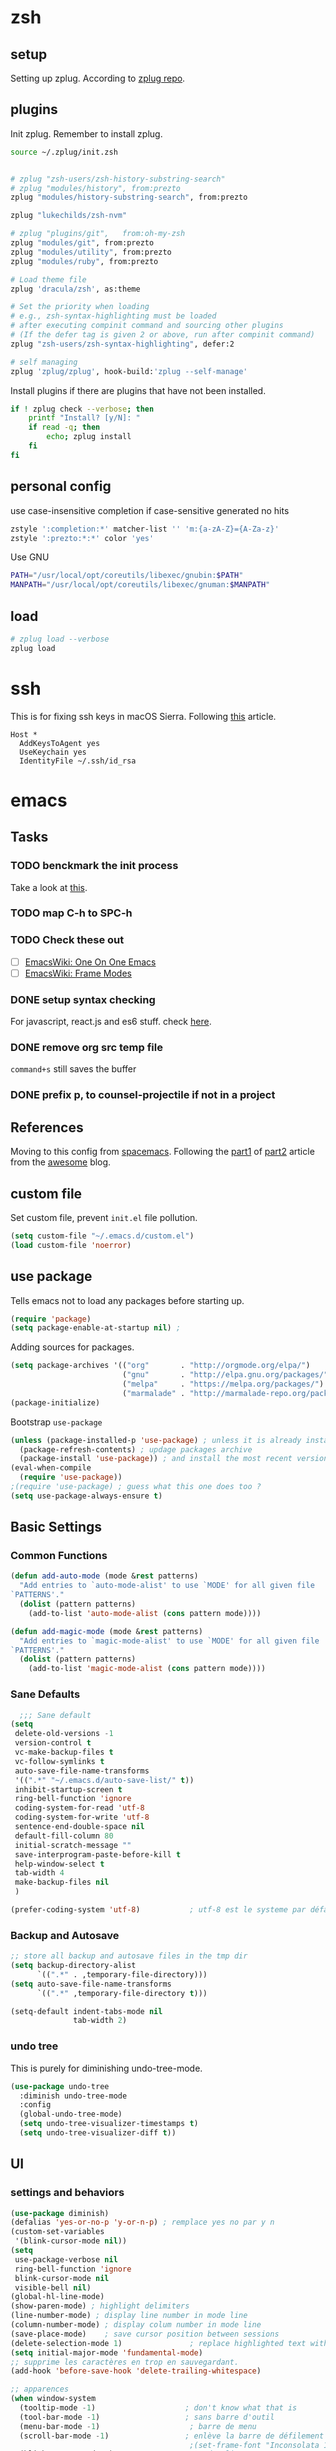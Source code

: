 * zsh
  :PROPERTIES:
  :header-args: :tangle ~/.zshrc
  :END:

** setup
   Setting up zplug. According to [[https://github.com/zplug/zplug][zplug repo]].
   #+BEGIN_SRC sh :exports results :results output :tangle no
     curl -sL zplug.sh/installer | zsh
     echo setup zplug
   #+END_SRC

** plugins

   Init zplug. Remember to install zplug.
   #+BEGIN_SRC sh
     source ~/.zplug/init.zsh
   #+END_SRC

   #+BEGIN_SRC sh

     # zplug "zsh-users/zsh-history-substring-search"
     # zplug "modules/history", from:prezto
     zplug "modules/history-substring-search", from:prezto

     zplug "lukechilds/zsh-nvm"

     # zplug "plugins/git",   from:oh-my-zsh
     zplug "modules/git", from:prezto
     zplug "modules/utility", from:prezto
     zplug "modules/ruby", from:prezto

     # Load theme file
     zplug 'dracula/zsh', as:theme

     # Set the priority when loading
     # e.g., zsh-syntax-highlighting must be loaded
     # after executing compinit command and sourcing other plugins
     # (If the defer tag is given 2 or above, run after compinit command)
     zplug "zsh-users/zsh-syntax-highlighting", defer:2

     # self managing
     zplug 'zplug/zplug', hook-build:'zplug --self-manage'
   #+END_SRC

   Install plugins if there are plugins that have not been installed.
   #+BEGIN_SRC sh
     if ! zplug check --verbose; then
         printf "Install? [y/N]: "
         if read -q; then
             echo; zplug install
         fi
     fi
   #+END_SRC

** personal config
   use case-insensitive completion if case-sensitive generated no hits
   #+BEGIN_SRC sh
     zstyle ':completion:*' matcher-list '' 'm:{a-zA-Z}={A-Za-z}'
     zstyle ':prezto:*:*' color 'yes'
   #+END_SRC

   Use GNU
   #+BEGIN_SRC sh
     PATH="/usr/local/opt/coreutils/libexec/gnubin:$PATH"
     MANPATH="/usr/local/opt/coreutils/libexec/gnuman:$MANPATH"
   #+END_SRC

** load
   #+BEGIN_SRC sh
     # zplug load --verbose
     zplug load
   #+END_SRC

* ssh
  :PROPERTIES:
  :header-args: :tangle ~/.ssh/config :mkdirp yes
  :END:

  This is for fixing ssh keys in macOS Sierra. Following [[https://github.com/jirsbek/SSH-keys-in-macOS-Sierra-keychain][this]] article.
  #+BEGIN_SRC config
Host *
  AddKeysToAgent yes
  UseKeychain yes
  IdentityFile ~/.ssh/id_rsa
  #+END_SRC

* emacs
  :PROPERTIES:
  :header-args: :tangle ~/.emacs.d/init.el :mkdirp yes
  :END:

** Tasks
*** TODO benckmark the init process
    Take a look at [[http://oremacs.com/2015/02/24/emacs-speed-test/][this]].
*** TODO map C-h to SPC-h
*** TODO Check these out
    - [ ][[https://www.emacswiki.org/emacs/OneOnOneEmacs][EmacsWiki: One On One Emacs]]
    - [ ][[https://www.emacswiki.org/emacs/FrameModes][EmacsWiki: Frame Modes]]

*** DONE setup syntax checking
    CLOSED: [2017-01-22 Sun 12:23]
    For javascript, react.js and es6 stuff. check [[http://codewinds.com/blog/2015-04-02-emacs-flycheck-eslint-jsx.html][here]].
*** DONE remove org src temp file
    CLOSED: [2017-01-22 Sun 12:57]
    =command+s= still saves the buffer
*** DONE prefix p, to counsel-projectile if not in a project
    CLOSED: [2017-01-23 Mon 14:16]
** References
   Moving to this config from [[https://github.com/syl20bnr/spacemacs][spacemacs]]. Following the [[https://sam217pa.github.io/2016/08/30/how-to-make-your-own-spacemacs/][part1]] of [[https://sam217pa.github.io/2016/09/02/how-to-build-your-own-spacemacs/][part2]] article
   from the [[https://sam217pa.github.io/][awesome]] blog.

** custom file
   Set custom file, prevent =init.el= file pollution.
   #+BEGIN_SRC emacs-lisp
     (setq custom-file "~/.emacs.d/custom.el")
     (load custom-file 'noerror)
   #+END_SRC
** use package
   Tells emacs not to load any packages before starting up.
   #+BEGIN_SRC emacs-lisp
     (require 'package)
     (setq package-enable-at-startup nil) ;
   #+END_SRC

   Adding sources for packages.
   #+BEGIN_SRC emacs-lisp
     (setq package-archives '(("org"       . "http://orgmode.org/elpa/")
                              ("gnu"       . "http://elpa.gnu.org/packages/")
                              ("melpa"     . "https://melpa.org/packages/")
                              ("marmalade" . "http://marmalade-repo.org/packages/")))
     (package-initialize)
   #+END_SRC

   Bootstrap =use-package=
   #+BEGIN_SRC emacs-lisp
     (unless (package-installed-p 'use-package) ; unless it is already installed
       (package-refresh-contents) ; updage packages archive
       (package-install 'use-package)) ; and install the most recent version of use-package
     (eval-when-compile
       (require 'use-package))
     ;(require 'use-package) ; guess what this one does too ?
     (setq use-package-always-ensure t)
   #+END_SRC

** Basic Settings

*** Common Functions
    #+BEGIN_SRC emacs-lisp
      (defun add-auto-mode (mode &rest patterns)
        "Add entries to `auto-mode-alist' to use `MODE' for all given file
      `PATTERNS'."
        (dolist (pattern patterns)
          (add-to-list 'auto-mode-alist (cons pattern mode))))

      (defun add-magic-mode (mode &rest patterns)
        "Add entries to `magic-mode-alist' to use `MODE' for all given file
      `PATTERNS'."
        (dolist (pattern patterns)
          (add-to-list 'magic-mode-alist (cons pattern mode))))
    #+END_SRC

*** Sane Defaults

    #+BEGIN_SRC emacs-lisp
        ;;; Sane default
      (setq
       delete-old-versions -1
       version-control t
       vc-make-backup-files t
       vc-follow-symlinks t
       auto-save-file-name-transforms
       '((".*" "~/.emacs.d/auto-save-list/" t))
       inhibit-startup-screen t
       ring-bell-function 'ignore
       coding-system-for-read 'utf-8
       coding-system-for-write 'utf-8
       sentence-end-double-space nil
       default-fill-column 80
       initial-scratch-message ""
       save-interprogram-paste-before-kill t
       help-window-select t
       tab-width 4
       make-backup-files nil
       )

      (prefer-coding-system 'utf-8)           ; utf-8 est le systeme par défaut.
    #+END_SRC

*** Backup and Autosave

    #+BEGIN_SRC emacs-lisp
   ;; store all backup and autosave files in the tmp dir
   (setq backup-directory-alist
         `((".*" . ,temporary-file-directory)))
   (setq auto-save-file-name-transforms
         `((".*" ,temporary-file-directory t)))

   (setq-default indent-tabs-mode nil
                 tab-width 2)
    #+END_SRC

*** undo tree
    This is purely for diminishing undo-tree-mode.
    #+BEGIN_SRC emacs-lisp
      (use-package undo-tree
        :diminish undo-tree-mode
        :config
        (global-undo-tree-mode)
        (setq undo-tree-visualizer-timestamps t)
        (setq undo-tree-visualizer-diff t))
    #+END_SRC

** UI
*** settings and behaviors
    #+BEGIN_SRC emacs-lisp
            (use-package diminish)
            (defalias 'yes-or-no-p 'y-or-n-p) ; remplace yes no par y n
            (custom-set-variables
             '(blink-cursor-mode nil))
            (setq
             use-package-verbose nil
             ring-bell-function 'ignore
             blink-cursor-mode nil
             visible-bell nil)
            (global-hl-line-mode)
            (show-paren-mode) ; highlight delimiters
            (line-number-mode) ; display line number in mode line
            (column-number-mode) ; display colum number in mode line
            (save-place-mode)    ; save cursor position between sessions
            (delete-selection-mode 1)               ; replace highlighted text with type
            (setq initial-major-mode 'fundamental-mode)
            ;; supprime les caractères en trop en sauvegardant.
            (add-hook 'before-save-hook 'delete-trailing-whitespace)

            ;; apparences
            (when window-system
              (tooltip-mode -1)                    ; don't know what that is
              (tool-bar-mode -1)                   ; sans barre d'outil
              (menu-bar-mode -1)                    ; barre de menu
              (scroll-bar-mode -1)                 ; enlève la barre de défilement
                                                    ;(set-frame-font "Inconsolata 14")    ; police par défault
              (blink-cursor-mode 1)               ; pas de clignotement
              (global-visual-line-mode)
              (diminish 'visual-line-mode ""))

                                                    ;(add-to-list 'default-frame-alist '(height . 46))
                                                    ;(add-to-list 'default-frame-alist '(width . 85))

            (when window-system
              (set-frame-size (selected-frame) 85 61))


    #+END_SRC

*** which-key
    #+BEGIN_SRC emacs-lisp
      (use-package which-key
        :defer 2
        :diminish which-key-mode
        :config
        (which-key-mode)
        (which-key-setup-side-window-bottom)
        ;; simple then alphabetic order.
        (setq which-key-sort-order 'which-key-prefix-then-key-order)
        (setq which-key-popup-type 'side-window
              which-key-side-window-max-height 0.5
              which-key-side-window-max-width 0.33
              which-key-idle-delay 0.5
              which-key-min-display-lines 7))
    #+END_SRC
*** theme
    #+BEGIN_SRC emacs-lisp
      (use-package zenburn-theme
        :init
        ;; to make the byte compiler happy.
        ;; emacs25 has no color-themes variable
        (setq color-themes '())
        :config
        ;; load the theme, don't ask for confirmation
        (load-theme 'zenburn t))
    #+END_SRC

*** mode line
    #+BEGIN_SRC emacs-lisp
      (use-package smart-mode-line)

      (use-package smart-mode-line-powerline-theme
        :after (smart-mode-line)
        :config
        (setq sml/theme 'powerline)
        (sml/setup))
    #+END_SRC

** Keys
   #+BEGIN_SRC emacs-lisp
     ;; general
     (use-package general
       :init
       (general-evil-setup t)
       (progn
         (setq
          general-default-prefix "SPC"
          general-default-non-normal-prefix "C-SPC")
         )
       :config
       (progn
         ;; bind a key globally in normal state; keymaps must be quoted
         (setq general-default-keymaps
               '(evil-normal-state-map
                 evil-visual-state-map))
         )
       (defun x/hydra-projectile/body()
         "if not in project, invoke counsel-projectile"
         (interactive)
         (if (not (projectile-project-p))
             (counsel-projectile)
           (hydra-projectile/body)))
       (general-define-key

        ;; simple command
        "'" '(multi-term :which-key "shell")
        "?"   '(iterm-goto-filedir-or-home :which-key "iterm - goto dir")
        "/"   'counsel-ag
        "SPC" '(counsel-M-x :which-key "M-x")
        "TAB" '(ivy-switch-buffer :which-key "prev buffer")
        "." '(avy-goto-word-or-subword-1  :which-key "go to word")

        ;; Applications
        ;"a" '(hydra-application/body :which-key "app")
        ;"f" '(hydra-file/body :which-key "file")
        ;"b" '(hydra-buffer/body :which-key "buffer")
        "w" '(x/hydra-window/body :which-key "window")
        "z" '(text-scale-adjust :which-key "zoom")
        "p" '(x/hydra-projectile/body :which-key "project"))
       )
   #+END_SRC

   #+BEGIN_SRC emacs-lisp
     (use-package ivy-hydra)
   #+END_SRC

   #+BEGIN_SRC emacs-lisp
     (general-define-key
      "a" '(:ignore t :which-key "app")
      "ad" '(dired :which-key "dired")
      "an" '(deft :which-key "deft"))
   #+END_SRC

** System

*** macOS

**** functions
     #+BEGIN_SRC emacs-lisp
       (defun x/system-is-mac ()
         (eq system-type 'darwin))
     #+END_SRC

**** Get the shell path for macOS
     #+BEGIN_SRC emacs-lisp
       (use-package exec-path-from-shell
         :if (x/system-is-mac)
         :init
         (setq exec-path-from-shell-check-startup-files nil)
         :config
         (when (memq window-system '(mac ns))
           (exec-path-from-shell-initialize)))
     #+END_SRC

**** reveal in osx finder
     #+BEGIN_SRC emacs-lisp
      (use-package reveal-in-osx-finder
        :if (x/system-is-mac)
        :commands reveal-in-osx-finder)

     #+END_SRC
** Moving Around
*** evil
**** setup
     #+BEGIN_SRC emacs-lisp
      (use-package evil
        :init
        (evil-mode 1)
        :config
        (progn
          (define-key evil-motion-state-map "/" 'swiper)))

      (use-package evil-surround
        :init
        (progn
          (global-evil-surround-mode 1)
          ;; `s' for surround instead of `substitute'
          (evil-define-key 'visual evil-surround-mode-map "s" 'evil-surround-region)
          (evil-define-key 'visual evil-surround-mode-map "S" 'evil-substitute)))
     #+END_SRC

**** keys
     #+BEGIN_SRC emacs-lisp
       (defhydra x/hydra-window
         (:color red :hint nil)
         "
       window
       "
         ("j" evil-window-down "down")
         ("k" evil-window-up "up")
         ("h" evil-window-left "left")
         ("l" evil-window-right "right")
         ("+" evil-window-increase-height "+ height")
         ("-" evil-window-decrease-height "- height")
         ("=" evil-balance-window "balance")
         (">" evil-window-increase-width "+ width")
         ("<" evil-window-decrease-width "- width")
         ("n" evil-window-next "next")
         ("q" nil "cancel" :color blue))
     #+END_SRC
*** ivy
    #+BEGIN_SRC emacs-lisp
      (use-package ivy
        :diminish ivy-mode
        :commands (ivy-switch-buffer
                   ivy-switch-buffer-other-window)
        :config
        (ivy-mode 1))
    #+END_SRC

*** avy
    #+BEGIN_SRC emacs-lisp
     (use-package avy
       :commands (avy-goto-word-1))
    #+END_SRC

*** counsel
    #+BEGIN_SRC emacs-lisp
      (use-package counsel
        :ensure flx
        :bind*
        (("M-x"     . counsel-M-x)
         ("C-x C-f" . counsel-find-file)
         ("C-c f"   . counsel-git)
         ("C-c s"   . counsel-git-grep)
         ("C-c l"   . counsel-locate))
        :init
        (general-define-key
         "s" '(:ignore t :which-key "Search")
         "sp" 'counsel-git-grep
         )
        (setq ivy-re-builders-alist
              '((ivy-switch-buffer . ivy--regex-plus)
                (swiper . ivy--regex-plus)
                (t . ivy--regex-fuzzy)))
        :config
        (setq counsel-find-file-ignore-regexp "\\.DS_Store\\|.git")

        (ivy-set-actions
         'counsel-find-file
         '(("o" (lambda (x) (counsel-find-file-extern x)) "open extern"))))
    #+END_SRC
** Files
*** functions
**** Rename file.
     #+BEGIN_SRC emacs-lisp
      ;; from spacemacs
      (defun x/rename-current-buffer-file ()
        "Renames current buffer and file it is visiting."
        (interactive)
        (let* ((name (buffer-name))
               (filename (buffer-file-name))
               (dir (file-name-directory filename)))
          (if (not (and filename (file-exists-p filename)))
              (error "Buffer '%s' is not visiting a file!" name)
            (let ((new-name (read-file-name "New name: " dir)))
              (cond ((get-buffer new-name)
                     (error "A buffer named '%s' already exists!" new-name))
                    (t
                     (let ((dir (file-name-directory new-name)))
                       (when (and (not (file-exists-p dir)) (yes-or-no-p (format "Create directory '%s'?" dir)))
                         (make-directory dir t)))
                     (rename-file filename new-name 1)
                     (rename-buffer new-name)
                     (set-visited-file-name new-name)
                     (set-buffer-modified-p nil)
                     (when (fboundp 'recentf-add-file)
                       (recentf-add-file new-name)
                       (recentf-remove-if-non-kept filename))
                     (x/drop-project-cache)
                     (message "File '%s' successfully renamed to '%s'" name (file-name-nondirectory new-name))))))))
     #+END_SRC

**** Copy file.
     #+BEGIN_SRC emacs-lisp
      (defun x/copy-file ()
        "Write the file under new name."
        (interactive)
        (call-interactively 'write-file))
     #+END_SRC

**** delete file
     #+BEGIN_SRC emacs-lisp
       ;; from magnars
       (defun x/delete-current-buffer-file ()
         "Removes file connected to current buffer and kills buffer."
         (interactive)
         (let ((filename (buffer-file-name))
               (buffer (current-buffer))
               (name (buffer-name)))
           (if (not (and filename (file-exists-p filename)))
               (ido-kill-buffer)
             (when (yes-or-no-p "Are you sure you want to delete this file? ")
               (delete-file filename t)
               (kill-buffer buffer)
               (x/drop-project-cache)
               (message "File '%s' successfully removed" filename)))))
     #+END_SRC
*** keys
    #+BEGIN_SRC emacs-lisp
      (general-define-key
       "f" '(:ignore t :which-key "file")
       "ff" '(counsel-find-file :which-key "find file")
       "fr" '(counsel-recentf :which-key "recentf")
       "fs" '(save-buffer :which-key "save")
       "fS" '(evil-write-all :which-key "save all")
       "fc" '(x/copy-file :which-key "copy file")
       "fD" '(x/delete-current-buffer-file :which-key "delete")
       "fR" '(x/rename-current-buffer-file :which-key "rename"))

      (general-define-key
       "b" '(:ignore t :which-key "buffer")
       "bf" '(reveal-in-osx-finder :which-key "reveal in finder")
       "bb" '(ivy-switch-buffer :which-key "switch buffer"))
    #+END_SRC
*** deft
    #+BEGIN_SRC emacs-lisp
      (use-package deft
        :defer t
        :init
        (progn
          (setq deft-extensions '("org")
                deft-text-mode 'org-mode
                deft-use-filename-as-title t
                deft-recursive t
                deft-directory "~/io"
                deft-use-filter-string-for-filename t)

          (defun x/deft ()
            "Helper to call deft and then fix things so that it is nice and works"
            (interactive)
            (deft)
            ;; Hungry delete wrecks deft's DEL override
            (when (fboundp 'hungry-delete-mode)
              (hungry-delete-mode -1))
            ;; When opening it you always want to filter right away
            (evil-insert-state nil)))

        :config
        )
    #+END_SRC
** Completion
   #+BEGIN_SRC emacs-lisp
     (use-package company
       :diminish '(company-mode . " ⓐ")
       :defer t
       :init
       (progn
         (add-hook 'after-init-hook #'global-company-mode)
         (setq company-idle-delay 0.2
               company-minimum-prefix-length 2
               company-require-match nil
               company-dabbrev-ignore-case nil
               company-dabbrev-downcase nil))
       :config
       (progn
         ;; key bindings

         (let ((map company-active-map))
           (define-key map (kbd "C-/")   'company-search-candidates)
           (define-key map (kbd "C-M-/") 'company-filter-candidates)
           (define-key map (kbd "C-d")   'company-show-doc-buffer))))
   #+END_SRC
** Coding
*** syntax checking basics

    #+BEGIN_SRC emacs-lisp
      (use-package flycheck
        :diminish (flycheck-mode . " ⓢ")
        :init
        (global-flycheck-mode)
        (setq-default
         flycheck-disabled-checkers
         (append flycheck-disabled-checkers
                 '(javascript-jshint ; use eslint instead
                   json-jsonlist
                   emacs-lisp-checkdoc)))
        (flycheck-add-mode 'javascript-eslint 'web-mode)
        (flycheck-add-mode 'javascript-eslint 'react-mode)
        (setq-default flycheck-temp-prefix ".flycheck"))
    #+END_SRC
*** comment
    #+BEGIN_SRC emacs-lisp
      (use-package evil-nerd-commenter
        :commands evilnc-comment-operator
        :init
        (general-define-key
         "c" '(:ignore t :which-key "comment")
         "cl" '(evilnc-comment-or-uncomment-lines :which-key "lines")
         "cp" '(evilnc-comment-or-uncomment-paragraphs :which-key "paragraphs")))
    #+END_SRC
*** project
    In order to make projectile-ag work, install =ag=.

**** functions
     #+BEGIN_SRC emacs-lisp
       (defun x/drop-project-cache ()
         "invalidate projectile cache if it is currently active"
         (when (and (featurep 'projectile)
                    (projectile-project-p))
           (call-interactively #'projectile-invalidate-cache)))
     #+END_SRC
**** setup
     #+BEGIN_SRC emacs-lisp
      (use-package projectile
        :commands (projectile-ack
                   projectile-ag
                   projectile-compile-project
                   projectile-dired
                   projectile-find-dir
                   projectile-find-file
                   projectile-find-tag
                   projectile-test-project
                   projectile-grep
                   projectile-invalidate-cache
                   projectile-kill-buffers
                   projectile-multi-occur
                   projectile-project-p
                   projectile-project-root
                   projectile-recentf
                   projectile-regenerate-tags
                   projectile-replace
                   projectile-replace-regexp
                   projectile-run-async-shell-command-in-root
                   projectile-run-shell-command-in-root
                   projectile-switch-project
                   projectile-switch-to-buffer
                   projectile-vc)
        :ensure ag
        :config
        (projectile-global-mode))

      (use-package counsel-projectile
        :config
        (counsel-projectile-on))
     #+END_SRC

**** Keys
     #+BEGIN_SRC emacs-lisp
      (defhydra hydra-projectile
        (:color teal :hint nil)
        "
           PROJECTILE: %(projectile-project-root)

        ^Find File^        ^Search/Tags^        ^Buffers^       ^Cache^                    ^Project^
        ^---------^        ^-----------^        ^-------^       ^-----^                    ^-------^
        _f_: file          _a_: ag              _i_: Ibuffer    _c_: cache clear           _p_: switch proj
        _F_: file dwim     _g_: update gtags    _b_: switch to  _x_: remove known project
        _C-f_: file pwd    _o_: multi-occur   _s-k_: Kill all   _X_: cleanup non-existing
        _r_: recent file   ^ ^                  ^ ^             _z_: cache current
        _d_: dir
      "
        ("a"   counsel-projectile-ag)
        ("b"   counsel-projectile-switch-to-buffer)
        ("c"   projectile-invalidate-cache)
        ("d"   counsel-projectile-find-dir)
        ("f"   counsel-projectile-find-file)
        ("F"   projectile-find-file-dwim)
        ("C-f" projectile-find-file-in-directory)
        ("g"   ggtags-update-tags)
        ("s-g" ggtags-update-tags)
        ("i"   projectile-ibuffer)
        ("K"   projectile-kill-buffers)
        ("s-k" projectile-kill-buffers)
        ("m"   projectile-multi-occur)
        ("o"   projectile-multi-occur)
        ("p"   counsel-projectile-switch-project)
        ("r"   projectile-recentf)
        ("x"   projectile-remove-known-project)
        ("X"   projectile-cleanup-known-projects)
        ("z"   projectile-cache-current-file)
        ("q"   nil "cancel" :color blue))
     #+END_SRC

*** json-mode
    #+BEGIN_SRC emacs-lisp
      (use-package json-mode
        :init
        (add-auto-mode 'json-mode "\\.json\\'"))
    #+END_SRC

*** yaml-mode
    #+BEGIN_SRC emacs-lisp
      (use-package yaml-mode
        :mode (("\\.\\(yml\\|yaml\\)\\'" . yaml-mode)
               ("Procfile\\'" . yaml-mode))
        :config (add-hook 'yaml-mode-hook
                          '(lambda ()
                             (define-key yaml-mode-map "\C-m" 'newline-and-indent))))
    #+END_SRC

*** toml-mode
    #+BEGIN_SRC emacs-lisp
      (use-package toml-mode
        :mode "\\.toml\\'")
    #+END_SRC
*** js2-mode
    This is for javascript in general
    #+BEGIN_SRC emacs-lisp
      (use-package js2-mode
        :defer t
        :init
        (add-auto-mode 'js2-mode "\\.js\\'")
        ;; Required to make imenu functions work correctly
        (add-hook 'js2-mode-hook 'js2-imenu-extras-mode)
        (setq
         js2-basic-offset 2
         js-indent-level 2
         js2-strict-missing-semi-warning nil)
        :config)
    #+END_SRC

*** web-mode basics
    web-mode is versatile.
    #+BEGIN_SRC emacs-lisp
      (use-package company-web)
      (use-package web-mode
        :defer t
        :init
        (setq web-mode-markup-indent-offset 2)
        (setq web-mode-css-indent-offset 2)
        (setq web-mode-code-indent-offset 2)
        :config
        :mode
        (("\\.phtml\\'"      . web-mode)
         ("\\.tpl\\.php\\'"  . web-mode)
         ("\\.twig\\'"       . web-mode)
         ("\\.html\\'"       . web-mode)
         ("\\.htm\\'"        . web-mode)
         ("\\.[gj]sp\\'"     . web-mode)
         ("\\.as[cp]x?\\'"   . web-mode)
         ("\\.eex\\'"        . web-mode)
         ("\\.erb\\'"        . web-mode)
         ("\\.mustache\\'"   . web-mode)
         ("\\.handlebars\\'" . web-mode)
         ("\\.hbs\\'"        . web-mode)
         ("\\.eco\\'"        . web-mode)
         ("\\.ejs\\'"        . web-mode)
         ("\\.djhtml\\'"     . web-mode)))
    #+END_SRC

*** css
    #+BEGIN_SRC emacs-lisp
     (use-package css-mode
       :defer t
       :init
       (progn
         ;(push 'company-css company-backends-css-mode)

         ;; Mark `css-indent-offset' as safe-local variable
         (put 'css-indent-offset 'safe-local-variable #'integerp)
         ))
    #+END_SRC

*** sass & scss
    #+BEGIN_SRC emacs-lisp
     (use-package sass-mode
       :defer t
       :mode ("\\.sass\\'" . sass-mode))

     (use-package scss-mode
       :defer t
       :mode ("\\.scss\\'" . scss-mode))
    #+END_SRC

*** templates
    #+BEGIN_SRC emacs-lisp
     (use-package pug-mode
       :defer t
       :mode ("\\.pug$" . pug-mode))

     (use-package haml-mode
       :defer t)
    #+END_SRC
*** React.js
    #+BEGIN_SRC emacs-lisp
      (define-derived-mode react-mode web-mode "react")
      (add-auto-mode
       'react-mode
       "\\.jsx\\'"
       "\\.react.js\\'"
       "\\index.android.js\\'"
       "\\index.ios.js\\'")

      (add-magic-mode
       'react-mode
       "/\\*\\* @jsx React\\.DOM \\*/"
       "^import React")
    #+END_SRC

    #+BEGIN_SRC emacs-lisp
      (defun x/setup-react-mode ()
        "Adjust web-mode to accommodate react-mode"
        ;(emmet-mode 0)
        ;; See https://github.com/CestDiego/emmet-mode/commit/3f2904196e856d31b9c95794d2682c4c7365db23
        ;(setq-local emmet-expand-jsx-className? t)
        ;; Enable js-mode snippets
        ;(yas-activate-extra-mode 'js-mode)
        ;; Force jsx content type
        (web-mode-set-content-type "jsx")
        ;; Don't auto-quote attribute values
        (setq-local web-mode-enable-auto-quoting nil))
      (add-hook 'react-mode-hook 'x/setup-react-mode)
    #+END_SRC

    Syntax checking for react.
    #+BEGIN_SRC emacs-lisp
      (with-eval-after-load 'flycheck
        (dolist (checker '(javascript-eslint javascript-standard))
            (flycheck-add-mode checker 'react-mode))
        (defun x/use-eslint-from-node-modules ()
          (let* ((root (locate-dominating-file
                        (or (buffer-file-name) default-directory)
                        "node_modules"))
                 (global-eslint (executable-find "eslint"))
                 (local-eslint (expand-file-name "node_modules/.bin/eslint"
                                                 root))
                 (eslint (if (file-executable-p local-eslint)
                             local-eslint
                           global-eslint)))
            (setq-local flycheck-javascript-eslint-executable eslint)))

        (add-hook 'react-mode-hook #'x/use-eslint-from-node-modules))

    #+END_SRC
*** swift
    #+BEGIN_SRC emacs-lisp
      (use-package swift-mode
        :mode ("\\.swift\\'" . swift-mode)
        :defer 1
        :init
        :config)
    #+END_SRC

    Syntax check
    #+BEGIN_SRC emacs-lisp
      (use-package flycheck-swift)
      (with-eval-after-load 'flycheck (flycheck-swift-setup))
    #+END_SRC
*** TODO markdown
    Add more key bindings if I use markdown a lot (if ever).
    Maybe learn some tricks from [[https://github.com/syl20bnr/spacemacs/blob/master/layers/%252Blang/markdown/packages.el][this]].
    #+BEGIN_SRC emacs-lisp
      (use-package markdown-mode
        :mode ("\\.m[k]d" . markdown-mode)
        :defer t
        :config)
    #+END_SRC
** Tools
*** Magit
    #+BEGIN_SRC emacs-lisp
      (use-package magit
        :defer t
        :init
        (progn
          ;; init here
          )
        :config
        (progn
          (use-package evil-magit)
         ))
    #+END_SRC

    #+BEGIN_SRC emacs-lisp
      (general-define-key
       "g" '(:ignore t :which-key "git")
       "gs" '(magit-status :which-key "status"))
    #+END_SRC

*** DONE shell
    CLOSED: [2017-01-25 Wed 09:45]
    I use multi-term for now.
    #+BEGIN_SRC emacs-lisp
      (use-package multi-term
        :defer t
        :init
        :config
        (defun term-send-tab ()
          "Send tab in term mode."
          (interactive)
          (term-send-raw-string "\t"))
        (add-to-list 'term-bind-key-alist '("<tab>" . term-send-tab))
        (general-evil-define-key 'normal term-mode-map
          :prefix ","
          "j" '(multi-term-next :which-key "next term")
          "k" '(multi-term-prev :which-key "prev term")))
    #+END_SRC
*** spell checking
    #+BEGIN_SRC emacs-lisp
      (use-package flyspell
        :diminish (flyspell-mode . " Ⓢ")
        :init
        (dolist
            (hook '(text-mode-hook
                 org-mode-hook))
          (add-hook hook 'flyspell-mode))
        )
    #+END_SRC
*** help
    #+BEGIN_SRC emacs-lisp
      (general-define-key
       "h" '(:ignore t :which-key "help")
       "hv" '(describe-variable :which-key "variable")
       "hm" '(describe-mode :which-key "mode")
       "hk" '(describe-key :which-key "key")
       "hf" '(describe-function :which-key "function"))
    #+END_SRC
** Org

*** Basics
    #+BEGIN_SRC emacs-lisp
      (use-package org
        :init
        (setq org-directory "~/io"
              org-log-into-drawer 1
              org-default-notes-file (concat org-directory "/inbox.org")
              org-agenda-files (list org-directory (concat org-directory "/notes"))
              org-log-done t
              org-startup-with-inline-images t
              org-image-actual-width nil)
        :config
        (require 'ox)
        (require 'ox-beamer)
        (require 'ox-md)
        (require 'ox-html)
        (require 'cl))
    #+END_SRC
*** evil-org
    #+BEGIN_SRC emacs-lisp
      (use-package org
        :config
        (use-package evil-org
          :diminish (evil-org-mode . " ⓔ")
          :commands (evil-org-mode evil-org-recompute-clocks)
          :init (add-hook 'org-mode-hook 'evil-org-mode)
          :config
          ;; vim-like confirm/abort for capture and src
          (with-eval-after-load 'org-capture
            (define-key org-capture-mode-map [remap evil-save-and-close]          'org-capture-finalize)
            (define-key org-capture-mode-map [remap evil-save-modified-and-close] 'org-capture-finalize)
            (define-key org-capture-mode-map [remap evil-quit]                    'org-capture-kill))

          (with-eval-after-load 'org-src
            (define-key org-src-mode-map [remap evil-save-and-close]          'org-edit-src-exit)
            (define-key org-src-mode-map [remap evil-save-modified-and-close] 'org-edit-src-exit)
            (define-key org-src-mode-map [remap evil-quit]                    'org-edit-src-abort)
            (define-key org-src-mode-map [remap save-buffer]                    'org-edit-src-save))

          (progn
            (evil-define-key 'normal evil-org-mode-map
              "O" 'evil-open-above))))

    #+END_SRC
*** capture
**** template
     #+BEGIN_SRC emacs-lisp
       (use-package org
         :commands (org-capture)
         :config
         (setq org-capture-templates
               `(("t" "todo" entry
                  (file (concat org-directory "/inbox.org"))
                  (file , "~/.spacemacs.d/templates/todo.txt")
                  ::empty-lines-before 1
                  ::empty-lines-after 1)
                 ("n" "note" entry
                  (file (concat org-directory "/inbox.org"))
                  (file , "~/.spacemacs.d/templates/note.txt")
                  ::empty-lines-before 1
                  ::empty-lines-after 1)
                 ("l" "link" entry
                  (file (concat org-directory "/inbox.org"))
                  (file , "~/.spacemacs.d/templates/link.txt")
                  ::empty-lines-before 1
                  ::empty-lines-after 1)
                 ("j" "journal" plain
                  (file+datetree (concat org-directory "/journal.org"))
                  (file , "~/.spacemacs.d/templates/journal.txt")
                  ::empty-lines-before 1
                  ::empty-lines-after 1)
                 )))
     #+END_SRC
**** the look
     #+BEGIN_SRC emacs-lisp
       (use-package org
         :config
         (defadvice org-capture
             (after make-full-window-frame activate)
           "Advise capture to be the only window when used as a popup"
           (if (equal "emacs-capture" (frame-parameter nil 'name))
               (delete-other-windows)))

         (defadvice org-capture-finalize
             (after delete-capture-frame activate)
           "Advise capture-finalize to close the frame"
           (if (equal "emacs-capture" (frame-parameter nil 'name))
               (delete-frame))))
     #+END_SRC
*** "todo" keywords
    #+BEGIN_SRC emacs-lisp
      (use-package org
        :init
        (setq org-todo-keywords
              (quote ((sequence "TODO(t)" "NEXT(n)" "|" "DONE(d)")
                      (sequence "WAITING(w@/!)" "HOLD(h@/!)" "|" "CANCELLED(c@/!)"))))

        (setq org-todo-keyword-faces
              (quote (("TODO" :foreground "red" :weight bold)
                      ("NEXT" :foreground "deep sky blue" :weight bold)
                      ("DONE" :foreground "forest green" :weight bold)
                      ("WAITING" :foreground "orange" :weight bold)
                      ("HOLD" :foreground "magenta" :weight bold)
                      ("CANCELLED" :foreground "forest green" :weight bold)))))
    #+END_SRC

*** agenda
    #+BEGIN_SRC emacs-lisp
      (use-package org
        :init
        (setq org-agenda-custom-commands
              (quote ((" " "Home"
                       ((agenda "" nil)
                        (todo "NEXT"
                              ((org-agenda-overriding-header "NEXT")))
                        (tags "REFILE"
                              ((org-agenda-overriding-header "TO REFILE")))
                        (todo "DRAFT"
                              ((org-agenda-overriding-header "WRITING")
                               (org-agenda-sorting-strategy '(todo-state-up))
                               ))
                        (tags-todo "PROJECT+TODO=\"TODO\""
                                   ((org-agenda-overriding-header "PROJECTS")
                                    (org-agenda-sorting-strategy '(todo-state-up))
                                    ))
                        (tags-todo "NOTE+TODO=\"TODO\""
                                   ((org-agenda-overriding-header "NOTES")
                                    (org-agenda-sorting-strategy '(todo-state-up))
                                    ))
                        (todo "WAITING|HOLD"
                              ((org-agenda-overriding-header "PENDING")
                               (org-agenda-sorting-strategy '(todo-state-up))
                               ))
                        ))))))
    #+END_SRC

*** archiving
    #+BEGIN_SRC emacs-lisp
      (use-package org
        :init
        (setq org-archive-mark-done nil)
        (setq org-archive-location "%s_archive::* Archived Tasks"))
    #+END_SRC
*** babel
    This is for being able to edit yaml front matter with yaml-mode, and also
    generate raw yaml front matter in the exported file. [[http://swaac.tamouse.org/emacs/org-mode/2015/05/25/using-emacss-org-mode-and-editing-yaml-frontmatter-in-jekyll-posts/][ref]]
    #+BEGIN_SRC emacs-lisp
      (use-package org
        :config
        (require 'ob)
        (require 'ob-tangle)
        (setq org-src-fontify-natively t)
        (setq org-confirm-babel-evaluate nil)
        (org-babel-do-load-languages
         'org-babel-load-languages
         '((python . t)
           (shell . t)
           (ruby . t)
           (sass . t)
           ))
        (defun org-babel-execute:yaml (body params) body))
    #+END_SRC

*** journal
    #+BEGIN_SRC emacs-lisp
      (use-package org
        :init
        (setq org-journal-dir (concat org-directory "/journal/")
              org-journal-date-prefix "#+TITLE: "
              org-journal-date-format "%A, %B %d %Y"
              org-journal-time-prefix "* "
              org-journal-file-format "%Y-%m-%d"))
    #+END_SRC

*** links
    #+BEGIN_SRC emacs-lisp
      (use-package org
        :config
        (require 'mm-url)
        (defun get-html-title-from-url (url)
          "Return content in <title> tag."
          (let (x1 x2 (download-buffer (url-retrieve-synchronously url)))
            (save-excursion
              (set-buffer download-buffer)
              (beginning-of-buffer)
              (setq x1 (search-forward "<title>"))
              (search-forward "</title>")
              (setq x2 (search-backward "<"))
              (mm-url-decode-entities-string (buffer-substring-no-properties x1 x2)))))

        (defun x/org-insert-link-with-title ()
          "Insert org link where default description is set to html title."
          (interactive)
          (let* ((url (read-string "URL: "))
                 (title (get-html-title-from-url url)))
            (org-insert-link nil url title))))
    #+END_SRC

*** DONE keys
    CLOSED: [2017-01-25 Wed 09:46]
    #+BEGIN_SRC emacs-lisp
      (use-package org
        :config
        (defhydra x/hydra-org-move
          (:color red :hint nil)
          "subtree"
          ("j" org-move-subtree-down "down")
          ("k" org-move-subtree-up "up")
          ("l" org-demote-subtree "demote")
          ("h" org-promote-subtree "promote")
          ("q" nil "cancel" :color blue))
        (general-evil-define-key 'normal org-mode-map
          :prefix ","
          "s" '(x/hydra-org-move/body :which-key "subtree")
          "t" '(:ignore t :which-key "toggle")
          "tl" '(org-toggle-latex-fragment :which-key "latex")
          "T" '(org-show-todo-tree :which-key "TODOs")
          "w" '(org-refile :which-key "refile")
          "l" '(:ignore t :which-key "Link")
          "li" '(x/org-insert-link-with-title :which-key "insert link")))
    #+END_SRC
* vim
